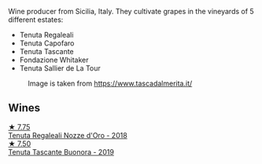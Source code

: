 :PROPERTIES:
:ID:                     da481752-ac59-4614-8bf9-c08481b9b6d0
:END:
Wine producer from Sicilia, Italy. They cultivate grapes in the vineyards of 5 different estates:

- Tenuta Regaleali
- Tenuta Capofaro
- Tenuta Tascante
- Fondazione Whitaker
- Tenuta Sallier de La Tour

#+caption: Image is taken from https://www.tascadalmerita.it/
[[file:/images/0c/e1f9a6-ccd5-49d9-ba2b-951d5959d5da/2021-01-22-11-23-31-mappa-sicilia-tascadalmerita.webp]]

** Wines
:PROPERTIES:
:ID:                     d7ca0e36-684c-46af-9958-8d81da037202
:END:

#+begin_export html
<div class="flex-container">
  <a class="flex-item flex-item-left" href="/wines/e8f282e6-b655-435b-91e3-1966dbde5b25.html">
    <img class="flex-bottle" src="/images/e8/f282e6-b655-435b-91e3-1966dbde5b25/2022-06-05-11-13-19-569DF9E9-240E-4AC1-8E85-33F9ED84D525-1-105-c.webp"></img>
    <section class="h text-small text-lighter">★ 7.75</section>
    <section class="h text-bolder">Tenuta Regaleali Nozze d'Oro - 2018</section>
  </a>

  <a class="flex-item flex-item-right" href="/wines/dd1de12a-14c9-4d62-b429-e71259293d77.html">
    <img class="flex-bottle" src="/images/dd/1de12a-14c9-4d62-b429-e71259293d77/2022-06-05-10-54-20-4E514A68-3C94-4708-A0B2-CBA77E479A0B-1-105-c.webp"></img>
    <section class="h text-small text-lighter">★ 7.50</section>
    <section class="h text-bolder">Tenuta Tascante Buonora - 2019</section>
  </a>

</div>
#+end_export
